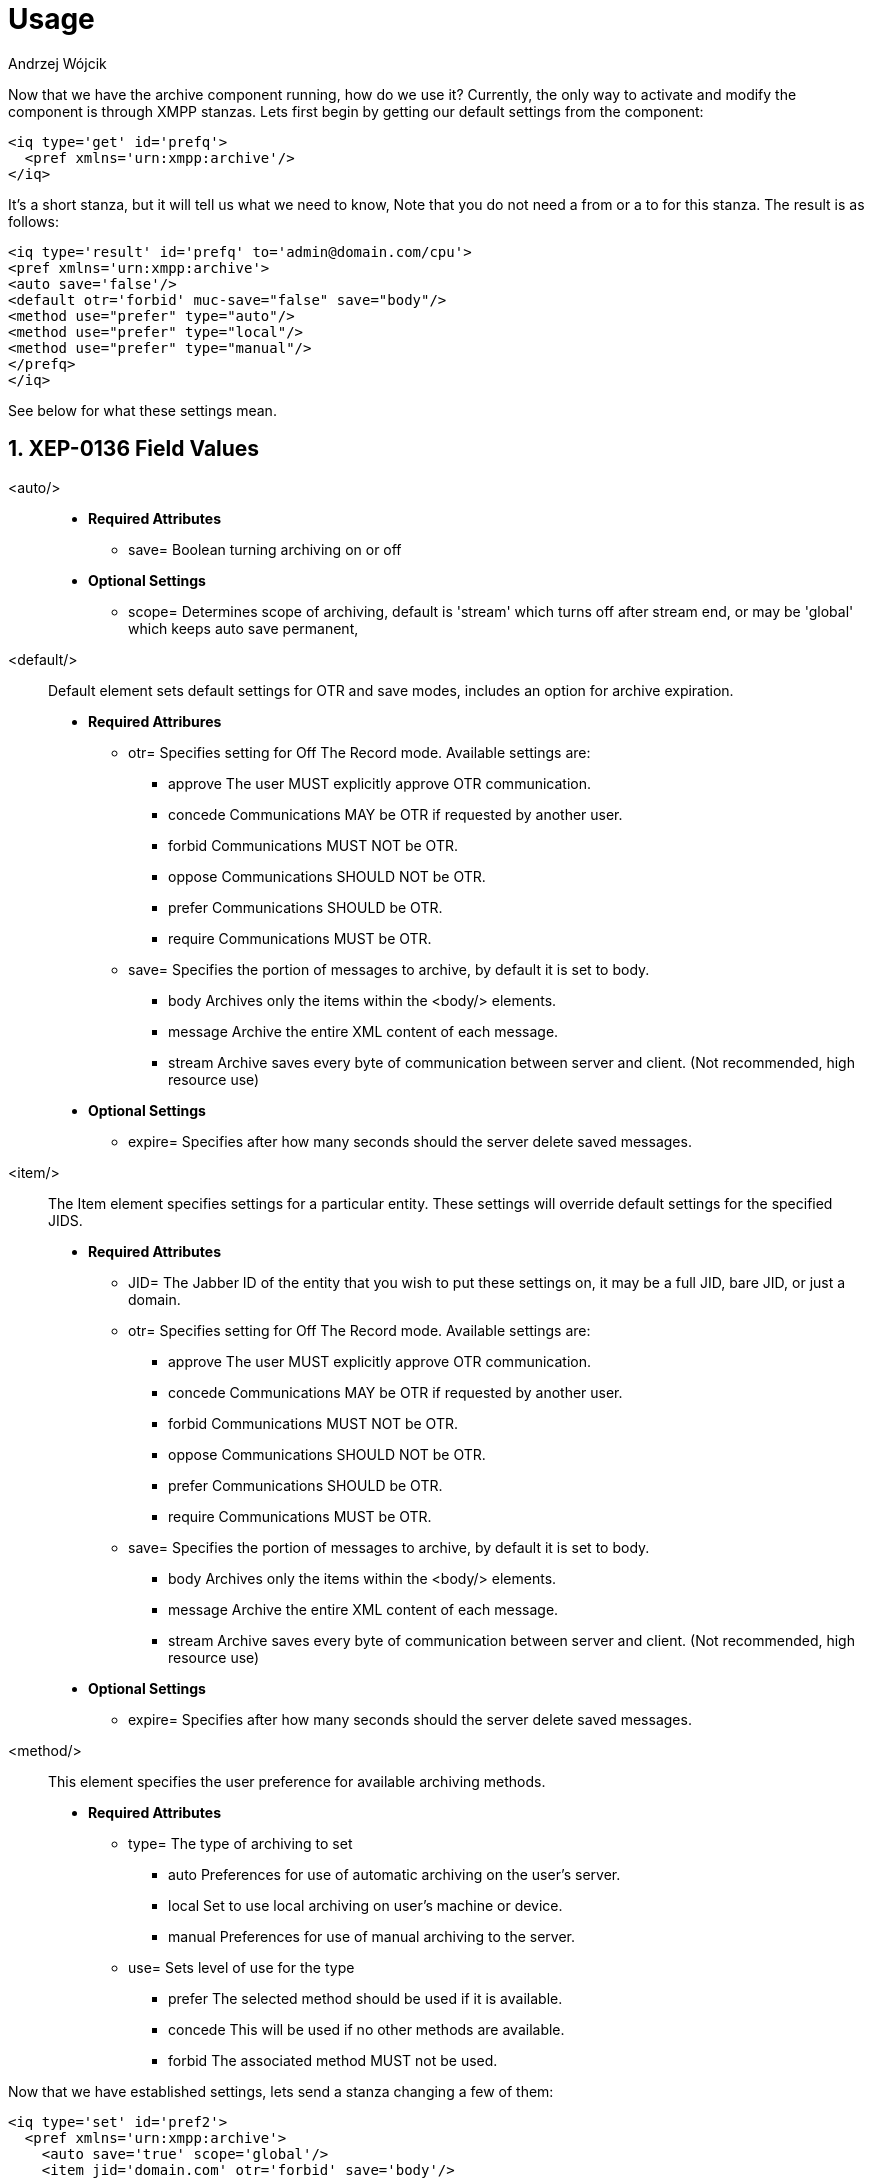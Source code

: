 [[mAUsage]]
= Usage
:author: Andrzej Wójcik
:version: v2.0 October 2017. Reformatted for v8.0.0.

:toc:
:numbered:
:website: http://www.tigase.net

Now that we have the archive component running, how do we use it?  Currently, the only way to activate and modify the component is through XMPP stanzas.  Lets first begin by getting our default settings from the component:
[source,xml]
----
<iq type='get' id='prefq'>
  <pref xmlns='urn:xmpp:archive'/>
</iq>
----
It's a short stanza, but it will tell us what we need to know, Note that you do not need a from or a to for this stanza. The result is as follows:
[source,xml]
----
<iq type='result' id='prefq' to='admin@domain.com/cpu'>
<pref xmlns='urn:xmpp:archive'>
<auto save='false'/>
<default otr='forbid' muc-save="false" save="body"/>
<method use="prefer" type="auto"/>
<method use="prefer" type="local"/>
<method use="prefer" type="manual"/>
</prefq>
</iq>
----
See below for what these settings mean.

== XEP-0136 Field Values

<auto/>::
  - *Required Attributes*
  * +save=+ Boolean turning archiving on or off
  - *Optional Settings*
  * +scope=+ Determines scope of archiving, default is +'stream'+ which turns off after stream end, or may be +'global'+ which keeps auto save permanent,

<default/>::
  Default element sets default settings for OTR and save modes, includes an option for archive expiration.
  - *Required Attribures*
  * +otr=+ Specifies setting for Off The Record mode. Available settings are:
    ** +approve+ The user MUST explicitly approve OTR communication.
    ** +concede+ Communications MAY be OTR if requested by another user.
    ** +forbid+ Communications MUST NOT be OTR.
    ** +oppose+ Communications SHOULD NOT be OTR.
    ** +prefer+ Communications SHOULD be OTR.
    ** +require+ Communications MUST be OTR.
  * +save=+ Specifies the portion of messages to archive, by default it is set to +body+.
    ** +body+ Archives only the items within the <body/> elements.
    ** +message+ Archive the entire XML content of each message.
    ** +stream+ Archive saves every byte of communication between server and client. (Not recommended, high resource use)
  - *Optional Settings*
  * +expire=+ Specifies after how many seconds should the server delete saved messages.

<item/>::
  The Item element specifies settings for a particular entity. These settings will override default settings for the specified JIDS.
  - *Required Attributes*
  * +JID=+ The Jabber ID of the entity that you wish to put these settings on, it may be a full JID, bare JID, or just a domain.
  * +otr=+ Specifies setting for Off The Record mode. Available settings are:
    ** +approve+ The user MUST explicitly approve OTR communication.
    ** +concede+ Communications MAY be OTR if requested by another user.
    ** +forbid+ Communications MUST NOT be OTR.
    ** +oppose+ Communications SHOULD NOT be OTR.
    ** +prefer+ Communications SHOULD be OTR.
    ** +require+ Communications MUST be OTR.
  * +save=+ Specifies the portion of messages to archive, by default it is set to +body+.
    ** +body+ Archives only the items within the <body/> elements.
    ** +message+ Archive the entire XML content of each message.
    ** +stream+ Archive saves every byte of communication between server and client. (Not recommended, high resource use)
  - *Optional Settings*
  * +expire=+ Specifies after how many seconds should the server delete saved messages.

<method/>::
  This element specifies the user preference for available archiving methods.
  - *Required Attributes*
  * +type=+ The type of archiving to set
    ** +auto+ Preferences for use of automatic archiving on the user's server.
    ** +local+ Set to use local archiving on user's machine or device.
    ** +manual+ Preferences for use of manual archiving to the server.
  * +use=+ Sets level of use for the type
    ** +prefer+ The selected method should be used if it is available.
    ** +concede+ This will be used if no other methods are available.
    ** +forbid+ The associated method MUST not be used.

Now that we have established settings, lets send a stanza changing a few of them:
[source,xml]
-----
<iq type='set' id='pref2'>
  <pref xmlns='urn:xmpp:archive'>
    <auto save='true' scope='global'/>
    <item jid='domain.com' otr='forbid' save='body'/>
    <method type='auto' use='prefer'/>
    <method type='local' use='forbid'/>
    <method type='manual' use='concede'/>
  </pref>
</iq>
-----
This now sets archiving by default for all users on the domain.com server, forbids OTR, and prefers auto save method for archiving.

== Manual Activation

Turning on archiving requires a simple stanza which will turn on archiving for the use sending the stanza and using default settings.
[source,xml]
----
<iq type='set' id='turnon'>
  <pref xmlns='urn:xmpp:archive'>
    <auto save='true'/>
  </pref>
</iq>
----
A sucessful result will yield this response from the server:
[source,xml]
----
<iq type='result' to='user@domain.com' id='turnon'/>
----
Once this is turned on, incoming and outgoing messages from the user will be stored in +tig_ma_msgs+ table in the database.
